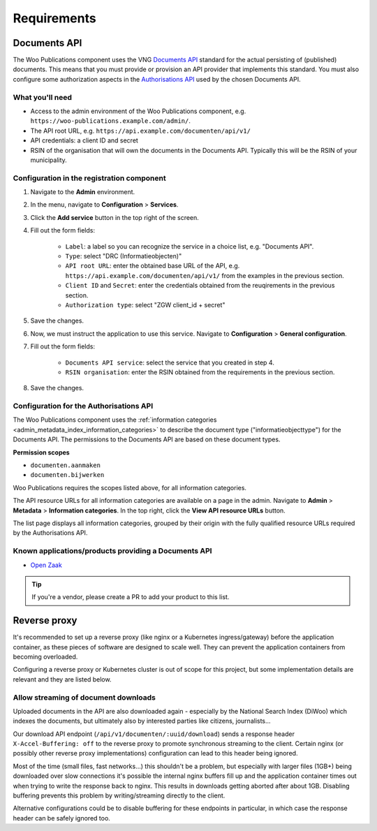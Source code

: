 .. _installation_requirements:

Requirements
============

Documents API
-------------

The Woo Publications component uses the VNG
`Documents API <https://vng-realisatie.github.io/gemma-zaken/standaard/documenten/>`_
standard for the actual persisting of (published) documents. This means that you must
provide or provision an API provider that implements this standard. You must also
configure some authorization aspects in the
`Authorisations API <https://vng-realisatie.github.io/gemma-zaken/standaard/autorisaties/>`_
used by the chosen Documents API.

What you'll need
~~~~~~~~~~~~~~~~

* Access to the admin environment of the Woo Publications component, e.g.
  ``https://woo-publications.example.com/admin/``.
* The API root URL, e.g. ``https://api.example.com/documenten/api/v1/``
* API credentials: a client ID and secret
* RSIN of the organisation that will own the documents in the Documents API. Typically
  this will be the RSIN of your municipality.

Configuration in the registration component
~~~~~~~~~~~~~~~~~~~~~~~~~~~~~~~~~~~~~~~~~~~

1. Navigate to the **Admin** environment.
2. In the menu, navigate to **Configuration** > **Services**.
3. Click the **Add service** button in the top right of the screen.
4. Fill out the form fields:

    - ``Label``: a label so you can recognize the service in a choice list, e.g. "Documents API".
    - ``Type``: select "DRC (Informatieobjecten)"
    - ``API root URL``: enter the obtained base URL of the API, e.g.
      ``https://api.example.com/documenten/api/v1/`` from the examples in the previous
      section.
    - ``Client ID`` and ``Secret``: enter the credentials obtained from the reuqirements
      in the previous section.
    - ``Authorization type``: select "ZGW client_id + secret"

5. Save the changes.
6. Now, we must instruct the application to use this service. Navigate to
   **Configuration** > **General configuration**.
7. Fill out the form fields:

    - ``Documents API service``: select the service that you created in step 4.
    - ``RSIN organisation``: enter the RSIN obtained from the requirements in the
      previous section.

8. Save the changes.

Configuration for the Authorisations API
~~~~~~~~~~~~~~~~~~~~~~~~~~~~~~~~~~~~~~~~

The Woo Publications component uses the
:ref:`information categories <admin_metadata_index_information_categories>` to describe
the document type ("informatieobjecttype") for the Documents API. The permissions to the
Documents API are based on these document types.

**Permission scopes**

* ``documenten.aanmaken``
* ``documenten.bijwerken``

Woo Publications requires the scopes listed above, for all information categories.

The API resource URLs for all information categories are available on a page in the
admin. Navigate to **Admin** > **Metadata** > **Information categories**. In the top
right, click the **View API resource URLs** button.

The list page displays all information categories, grouped by their origin with the
fully qualified resource URLs required by the Authorisations API.

Known applications/products providing a Documents API
~~~~~~~~~~~~~~~~~~~~~~~~~~~~~~~~~~~~~~~~~~~~~~~~~~~~~

* `Open Zaak <https://open-zaak.readthedocs.io/>`_

.. tip:: If you're a vendor, please create a PR to add your product to this list.

Reverse proxy
-------------

It's recommended to set up a reverse proxy (like nginx or a Kubernetes ingress/gateway)
before the application container, as these pieces of software are designed to scale
well. They can prevent the application containers from becoming overloaded.

Configuring a reverse proxy or Kubernetes cluster is out of scope for this project, but
some implementation details are relevant and they are listed below.

Allow streaming of document downloads
~~~~~~~~~~~~~~~~~~~~~~~~~~~~~~~~~~~~~

Uploaded documents in the API are also downloaded again - especially by the National
Search Index (DiWoo) which indexes the documents, but ultimately also by interested
parties like citizens, journalists...

Our download API endpoint (``/api/v1/documenten/:uuid/download``) sends a response
header ``X-Accel-Buffering: off`` to the reverse proxy to promote synchronous streaming
to the client. Certain nginx (or possibly other reverse proxy implementations)
configuration can lead to this header being ignored.

Most of the time (small files, fast networks...) this shouldn't be a problem, but
especially with larger files (1GB+) being downloaded over slow connections it's possible
the internal nginx buffers fill up and the application container times out when trying
to write the response back to nginx. This results in downloads getting aborted after
about 1GB. Disabling buffering prevents this problem by writing/streaming directly to
the client.

Alternative configurations could be to disable buffering for these endpoints in
particular, in which case the response header can be safely ignored too.

.. seealso:: For all the gritty details, you can read more in
   `github issue 164 <https://github.com/GPP-Woo/GPP-publicatiebank/issues/164>`_.
